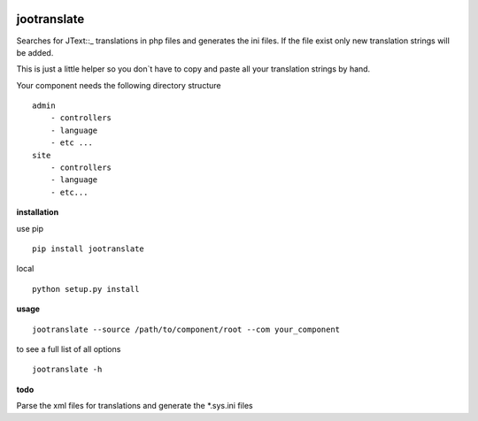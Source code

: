 |image0| |image1| |image2| |image3| |PyPI - Python Version|

jootranslate
------------

Searches for JText::\_ translations in php files and generates the ini
files. If the file exist only new translation strings will be added.

This is just a little helper so you don\`t have to copy and paste all
your translation strings by hand.

Your component needs the following directory structure

::

    admin
        - controllers
        - language
        - etc ...
    site
        - controllers
        - language
        - etc...

**installation**

use pip

::

    pip install jootranslate

local

::

    python setup.py install

**usage**

::

    jootranslate --source /path/to/component/root --com your_component

to see a full list of all options

::

    jootranslate -h

**todo**

Parse the xml files for translations and generate the \*.sys.ini files

.. |image0| image:: https://img.shields.io/pypi/v/jootranslate.svg
   :target: https://pypi.python.org/pypi?name=jootranslate&:action=display
.. |image1| image:: https://travis-ci.org/pfitzer/jtranslate.svg?branch=master
   :target: https://travis-ci.org/pfitzer/jtranslate
.. |image2| image:: https://pyup.io/repos/github/pfitzer/jtranslate/shield.svg?t=1520427395490
   :target: https://pyup.io/account/repos/github/pfitzer/jtranslate/
.. |image3| image:: https://pyup.io/repos/github/pfitzer/jtranslate/python-3-shield.svg?t=1520427395491
.. |PyPI - Python Version| image:: https://img.shields.io/pypi/pyversions/jootranslate.svg
   :target: https://pypi.python.org/pypi?name=jootranslate&:action=display

